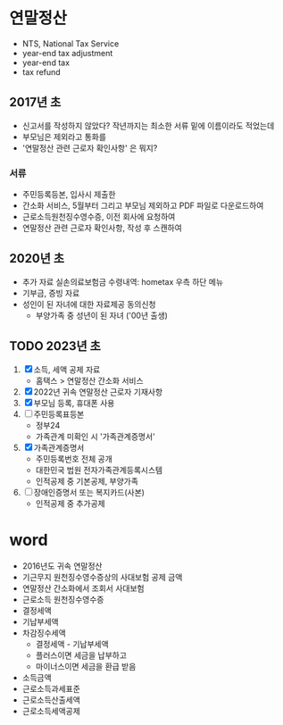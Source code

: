 * 연말정산

- NTS, National Tax Service
- year-end tax adjustment
- year-end tax
- tax refund

** 2017년 초

- 신고서를 작성하지 않았다? 작년까지는 최소한 서류 밑에 이름이라도 적었는데
- 부모님은 제외라고 통화를
- '연말정산 관련 근로자 확인사항' 은 뭐지?

*** 서류

- 주민등록등본, 입사시 제출한
- 간소화 서비스, 5월부터 그리고 부모님 제외하고 PDF 파일로 다운로드하여
- 근로소득원천징수영수증, 이전 회사에 요청하여
- 연말정산 관련 근로자 확인사항, 작성 후 스캔하여

** 2020년 초

- 추가 자료 실손의료보험금 수령내역: hometax 우측 하단 메뉴
- 기부금, 증빙 자료
- 성인이 된 자녀에 대한 자료제공 동의신청
  - 부양가족 중 성년이 된 자녀 ('00년 출생)

** TODO 2023년 초

1. [X] 소득, 세액 공제 자료
   - 홈택스 > 연말정산 간소화 서비스
2. [X] 2022년 귀속 연말정산 근로자 기재사항
3. [X] 부모님 등록, 휴대폰 사용
4. [ ] 주민등록표등본
   - 정부24
   - 가족관계 미확인 시 '가족관계증명서'
5. [X] 가족관계증명서
   - 주민등록번호 전체 공개
   - 대한민국 법원 전자가족관계등록시스템
   - 인적공제 중 기본공제, 부양가족
6. [ ] 장애인증명서 또는 복지카드(사본)
   - 인적공제 중 추가공제

* word

- 2016년도 귀속 연말정산
- 기근무지 원천징수영수증상의 사대보험 공제 금액
- 연말정산 간소화에서 조회서 사대보험
- 근로소득 원천징수영수증
- 결정세액
- 기납부세액
- 차감징수세액
  - 결정세액 - 기납부세액
  - 플러스이면 세금을 납부하고
  - 마이너스이면 세금을 환급 받음
- 소득금액
- 근로소득과세표준
- 근로소득산출세액
- 근로소득세액공제

